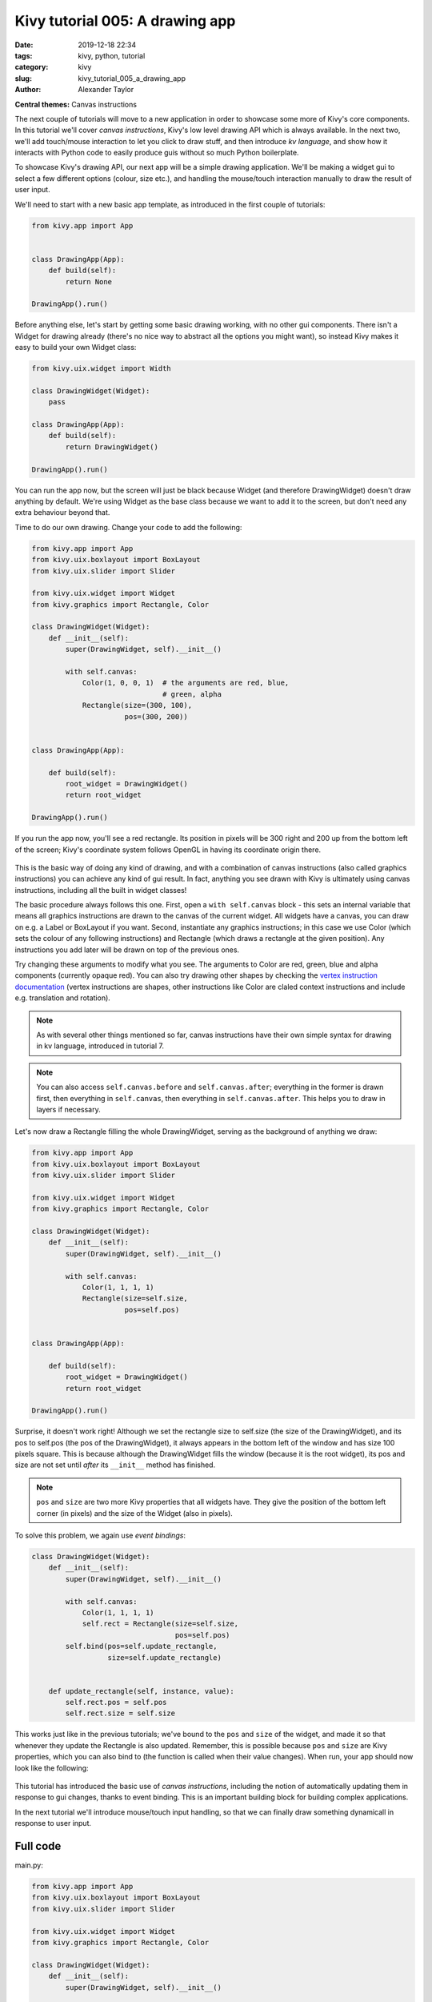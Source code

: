 Kivy tutorial 005: A drawing app
################################

:date: 2019-12-18 22:34
:tags: kivy, python, tutorial
:category: kivy
:slug: kivy_tutorial_005_a_drawing_app
:author: Alexander Taylor

**Central themes:** Canvas instructions

The next couple of tutorials will move to a new application in order
to showcase some more of Kivy's core components. In this tutorial
we'll cover *canvas instructions*, Kivy's low level drawing API which
is always available. In the next two, we'll add touch/mouse
interaction to let you click to draw stuff, and then introduce *kv
language*, and show how it interacts with Python code to easily
produce guis without so much Python boilerplate.

To showcase Kivy's drawing API, our next app will be a simple drawing
application. We'll be making a widget gui to select a few different options
(colour, size etc.), and handling the mouse/touch interaction manually
to draw the result of user input.

We'll need to start with a new basic app template, as introduced in
the first couple of tutorials:

.. code-block:: python

    from kivy.app import App


    class DrawingApp(App):
        def build(self):
            return None

    DrawingApp().run()

Before anything else, let's start by getting some basic drawing
working, with no other gui components. There isn't a Widget for
drawing already (there's no nice way to abstract all the options you
might want), so instead Kivy makes it easy to build your own Widget
class:

.. code-block:: python

    from kivy.uix.widget import Width

    class DrawingWidget(Widget):
        pass

    class DrawingApp(App):
        def build(self):
            return DrawingWidget()

    DrawingApp().run()

You can run the app now, but the screen will just be black because
Widget (and therefore DrawingWidget) doesn't draw anything by default.
We're using Widget as the base class because we want to add it to the
screen, but don't need any extra behaviour beyond that.

Time to do our own drawing. Change your code to add the following:

.. code-block:: python

    from kivy.app import App
    from kivy.uix.boxlayout import BoxLayout
    from kivy.uix.slider import Slider

    from kivy.uix.widget import Widget
    from kivy.graphics import Rectangle, Color

    class DrawingWidget(Widget):
        def __init__(self):
            super(DrawingWidget, self).__init__()

            with self.canvas:
                Color(1, 0, 0, 1)  # the arguments are red, blue,
                                   # green, alpha
                Rectangle(size=(300, 100),
                          pos=(300, 200))


    class DrawingApp(App):

        def build(self):
            root_widget = DrawingWidget()
            return root_widget

    DrawingApp().run()

If you run the app now, you'll see a red rectangle. Its position in
pixels will be 300 right and 200 up from the bottom left of the
screen; Kivy's coordinate system follows OpenGL in having its
coordinate origin there.

.. figure:: {filename}/media/kivy_text_tutorials/05_rectangle.png
   :alt: Rectangle in example app
   :align: center
   :width: 400px

This is the basic way of doing any kind of drawing, and with a
combination of canvas instructions (also called graphics instructions)
you can achieve any kind of gui result. In fact, anything you see
drawn with Kivy is ultimately using canvas instructions, including all
the built in widget classes!

The basic procedure always follows this one. First, open a ``with
self.canvas`` block - this sets an internal variable that means all
graphics instructions are drawn to the canvas of the current
widget. All widgets have a canvas, you can draw on e.g. a Label or
BoxLayout if you want. Second, instantiate any graphics instructions;
in this case we use Color (which sets the colour of any following
instructions) and Rectangle (which draws a rectangle at the given
position). Any instructions you add later will be drawn on top of the
previous ones.

Try changing these arguments to modify what you see. The arguments to
Color are red, green, blue and alpha components (currently opaque
red). You can also try drawing other shapes by checking the `vertex
instruction documentation
<https://kivy.org/docs/api-kivy.graphics.vertex_instructions.html>`__
(vertex instructions are shapes, other instructions like Color are
claled context instructions and include e.g. translation and
rotation).

.. note:: As with several other things mentioned so far, canvas
          instructions have their own simple syntax for drawing in kv
          language, introduced in tutorial 7.

.. note:: You can also access ``self.canvas.before`` and
          ``self.canvas.after``; everything in the former is drawn
          first, then everything in ``self.canvas``, then
          everything in ``self.canvas.after``. This helps you to
          draw in layers if necessary.

Let's now draw a Rectangle filling the whole DrawingWidget, serving as
the background of anything we draw:

.. code-block:: python

    from kivy.app import App
    from kivy.uix.boxlayout import BoxLayout
    from kivy.uix.slider import Slider

    from kivy.uix.widget import Widget
    from kivy.graphics import Rectangle, Color

    class DrawingWidget(Widget):
        def __init__(self):
            super(DrawingWidget, self).__init__()

            with self.canvas:
                Color(1, 1, 1, 1)
                Rectangle(size=self.size,
                          pos=self.pos)


    class DrawingApp(App):

        def build(self):
            root_widget = DrawingWidget()
            return root_widget

    DrawingApp().run()

Surprise, it doesn't work right! Although we set the rectangle size to
self.size (the size of the DrawingWidget), and its pos to self.pos
(the pos of the DrawingWidget), it always appears in the bottom left
of the window and has size 100 pixels square. This is because
although the DrawingWidget fills the window (because it is the root
widget), its pos and size are not set until *after* its
``__init__`` method has finished.

.. note:: ``pos`` and ``size`` are two more Kivy properties
          that all widgets have. They give the position of the bottom
          left corner (in pixels) and the size of the Widget (also in
          pixels).

To solve this problem, we again use *event bindings*:

.. code-block:: python

    class DrawingWidget(Widget):
        def __init__(self):
            super(DrawingWidget, self).__init__()

            with self.canvas:
                Color(1, 1, 1, 1)
                self.rect = Rectangle(size=self.size,
                                      pos=self.pos)
            self.bind(pos=self.update_rectangle,
                      size=self.update_rectangle)


        def update_rectangle(self, instance, value):
            self.rect.pos = self.pos
            self.rect.size = self.size

This works just like in the previous tutorials; we've bound to the
``pos`` and ``size`` of the widget, and made it so that
whenever they update the Rectangle is also updated. Remember, this is
possible because ``pos`` and ``size`` are Kivy properties,
which you can also bind to (the function is called when their value
changes). When run, your app should now look like the following:

.. figure:: {filename}/media/kivy_text_tutorials/05_output.png
   :alt: Rectangle in example app
   :align: center
   :width: 400px

This tutorial has introduced the basic use of *canvas instructions*,
including the notion of automatically updating them in response to gui
changes, thanks to event binding. This is an important building block
for building complex applications.

In the next tutorial we'll introduce mouse/touch input handling, so
that we can finally draw something dynamicall in response to user
input.


Full code
~~~~~~~~~

main.py:

.. code-block:: python

    from kivy.app import App
    from kivy.uix.boxlayout import BoxLayout
    from kivy.uix.slider import Slider

    from kivy.uix.widget import Widget
    from kivy.graphics import Rectangle, Color

    class DrawingWidget(Widget):
        def __init__(self):
            super(DrawingWidget, self).__init__()

            with self.canvas:
                Color(1, 1, 1, 1)
                self.rect = Rectangle(size=self.size,
                                      pos=self.pos)
            self.bind(pos=self.update_rectangle,
                      size=self.update_rectangle)


        def update_rectangle(self, instance, value):
            self.rect.pos = self.pos
            self.rect.size = self.size



    class DrawingApp(App):

        def build(self):
            root_widget = DrawingWidget()
            return root_widget

    DrawingApp().run()
